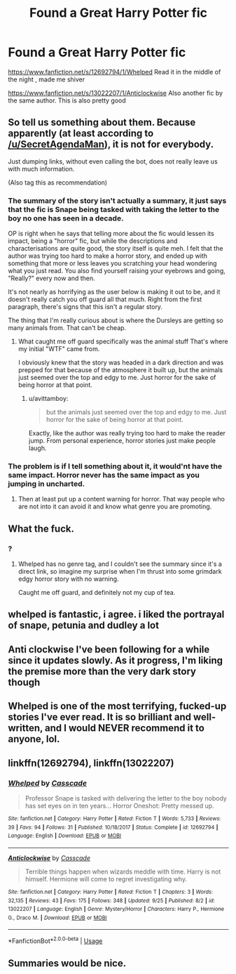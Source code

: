 #+TITLE: Found a Great Harry Potter fic

* Found a Great Harry Potter fic
:PROPERTIES:
:Score: 3
:DateUnix: 1543272492.0
:DateShort: 2018-Nov-27
:END:
[[https://www.fanfiction.net/s/12692794/1/Whelped]] Read it in the middle of the night , made me shiver

[[https://www.fanfiction.net/s/13022207/1/Anticlockwise]] Also another fic by the same author. This is also pretty good


** So tell us something about them. Because apparently (at least according to [[/u/SecretAgendaMan]]), it is not for everybody.

Just dumping links, without even calling the bot, does not really leave us with much information.

(Also tag this as recommendation)
:PROPERTIES:
:Author: Hellstrike
:Score: 10
:DateUnix: 1543275756.0
:DateShort: 2018-Nov-27
:END:

*** The summary of the story isn't actually a summary, it just says that the fic is Snape being tasked with taking the letter to the boy no one has seen in a decade.

OP is right when he says that telling more about the fic would lessen its impact, being a "horror" fic, but while the descriptions and characterisations are quite good, the story itself is quite meh. I felt that the author was trying too hard to make a horror story, and ended up with something that more or less leaves you scratching your head wondering what you just read. You also find yourself raising your eyebrows and going, "Really?" every now and then.

It's not nearly as horrifying as the user below is making it out to be, and it doesn't really catch you off guard all that much. Right from the first paragraph, there's signs that this isn't a regular story.

The thing that I'm really curious about is where the Dursleys are getting so many animals from. That can't be cheap.
:PROPERTIES:
:Author: avittamboy
:Score: 6
:DateUnix: 1543281582.0
:DateShort: 2018-Nov-27
:END:

**** What caught me off guard specifically was the animal stuff That's where my initial "WTF" came from.

I obviously knew that the story was headed in a dark direction and was prepped for that because of the atmosphere it built up, but the animals just seemed over the top and edgy to me. Just horror for the sake of being horror at that point.
:PROPERTIES:
:Author: SecretAgendaMan
:Score: 1
:DateUnix: 1543283535.0
:DateShort: 2018-Nov-27
:END:

***** u/avittamboy:
#+begin_quote
  but the animals just seemed over the top and edgy to me. Just horror for the sake of being horror at that point.
#+end_quote

Exactly, like the author was really trying too hard to make the reader jump. From personal experience, horror stories just make people laugh.
:PROPERTIES:
:Author: avittamboy
:Score: 1
:DateUnix: 1543283880.0
:DateShort: 2018-Nov-27
:END:


*** The problem is if I tell something about it, it would'nt have the same impact. Horror never has the same impact as you jumping in uncharted.
:PROPERTIES:
:Score: 1
:DateUnix: 1543277284.0
:DateShort: 2018-Nov-27
:END:

**** Then at least put up a content warning for horror. That way people who are not into it can avoid it and know what genre you are promoting.
:PROPERTIES:
:Author: Hellstrike
:Score: 1
:DateUnix: 1543281538.0
:DateShort: 2018-Nov-27
:END:


** What the fuck.
:PROPERTIES:
:Author: SecretAgendaMan
:Score: 6
:DateUnix: 1543272908.0
:DateShort: 2018-Nov-27
:END:

*** ?
:PROPERTIES:
:Score: 3
:DateUnix: 1543272946.0
:DateShort: 2018-Nov-27
:END:

**** Whelped has no genre tag, and I couldn't see the summary since it's a direct link, so imagine my surprise when I'm thrust into some grimdark edgy horror story with no warning.

Caught me off guard, and definitely not my cup of tea.
:PROPERTIES:
:Author: SecretAgendaMan
:Score: 11
:DateUnix: 1543273459.0
:DateShort: 2018-Nov-27
:END:


** whelped is fantastic, i agree. i liked the portrayal of snape, petunia and dudley a lot
:PROPERTIES:
:Author: natus92
:Score: 2
:DateUnix: 1543274365.0
:DateShort: 2018-Nov-27
:END:


** Anti clockwise I've been following for a while since it updates slowly. As it progress, I'm liking the premise more than the very dark story though
:PROPERTIES:
:Author: walaska
:Score: 2
:DateUnix: 1543273287.0
:DateShort: 2018-Nov-27
:END:


** Whelped is one of the most terrifying, fucked-up stories I've ever read. It is so brilliant and well-written, and I would NEVER recommend it to anyone, lol.
:PROPERTIES:
:Author: FitzDizzyspells
:Score: 2
:DateUnix: 1543276791.0
:DateShort: 2018-Nov-27
:END:


** linkffn(12692794), linkffn(13022207)
:PROPERTIES:
:Author: vash3g
:Score: 2
:DateUnix: 1543277691.0
:DateShort: 2018-Nov-27
:END:

*** [[https://www.fanfiction.net/s/12692794/1/][*/Whelped/*]] by [[https://www.fanfiction.net/u/7949415/Casscade][/Casscade/]]

#+begin_quote
  Professor Snape is tasked with delivering the letter to the boy nobody has set eyes on in ten years... Horror Oneshot: Pretty messed up.
#+end_quote

^{/Site/:} ^{fanfiction.net} ^{*|*} ^{/Category/:} ^{Harry} ^{Potter} ^{*|*} ^{/Rated/:} ^{Fiction} ^{T} ^{*|*} ^{/Words/:} ^{5,733} ^{*|*} ^{/Reviews/:} ^{39} ^{*|*} ^{/Favs/:} ^{94} ^{*|*} ^{/Follows/:} ^{31} ^{*|*} ^{/Published/:} ^{10/18/2017} ^{*|*} ^{/Status/:} ^{Complete} ^{*|*} ^{/id/:} ^{12692794} ^{*|*} ^{/Language/:} ^{English} ^{*|*} ^{/Download/:} ^{[[http://www.ff2ebook.com/old/ffn-bot/index.php?id=12692794&source=ff&filetype=epub][EPUB]]} ^{or} ^{[[http://www.ff2ebook.com/old/ffn-bot/index.php?id=12692794&source=ff&filetype=mobi][MOBI]]}

--------------

[[https://www.fanfiction.net/s/13022207/1/][*/Anticlockwise/*]] by [[https://www.fanfiction.net/u/7949415/Casscade][/Casscade/]]

#+begin_quote
  Terrible things happen when wizards meddle with time. Harry is not himself. Hermione will come to regret investigating why.
#+end_quote

^{/Site/:} ^{fanfiction.net} ^{*|*} ^{/Category/:} ^{Harry} ^{Potter} ^{*|*} ^{/Rated/:} ^{Fiction} ^{T} ^{*|*} ^{/Chapters/:} ^{3} ^{*|*} ^{/Words/:} ^{32,135} ^{*|*} ^{/Reviews/:} ^{43} ^{*|*} ^{/Favs/:} ^{175} ^{*|*} ^{/Follows/:} ^{348} ^{*|*} ^{/Updated/:} ^{9/25} ^{*|*} ^{/Published/:} ^{8/2} ^{*|*} ^{/id/:} ^{13022207} ^{*|*} ^{/Language/:} ^{English} ^{*|*} ^{/Genre/:} ^{Mystery/Horror} ^{*|*} ^{/Characters/:} ^{Harry} ^{P.,} ^{Hermione} ^{G.,} ^{Draco} ^{M.} ^{*|*} ^{/Download/:} ^{[[http://www.ff2ebook.com/old/ffn-bot/index.php?id=13022207&source=ff&filetype=epub][EPUB]]} ^{or} ^{[[http://www.ff2ebook.com/old/ffn-bot/index.php?id=13022207&source=ff&filetype=mobi][MOBI]]}

--------------

*FanfictionBot*^{2.0.0-beta} | [[https://github.com/tusing/reddit-ffn-bot/wiki/Usage][Usage]]
:PROPERTIES:
:Author: FanfictionBot
:Score: 0
:DateUnix: 1543277706.0
:DateShort: 2018-Nov-27
:END:


** Summaries would be nice.
:PROPERTIES:
:Author: 4wallsandawindow
:Score: 1
:DateUnix: 1543276977.0
:DateShort: 2018-Nov-27
:END:
